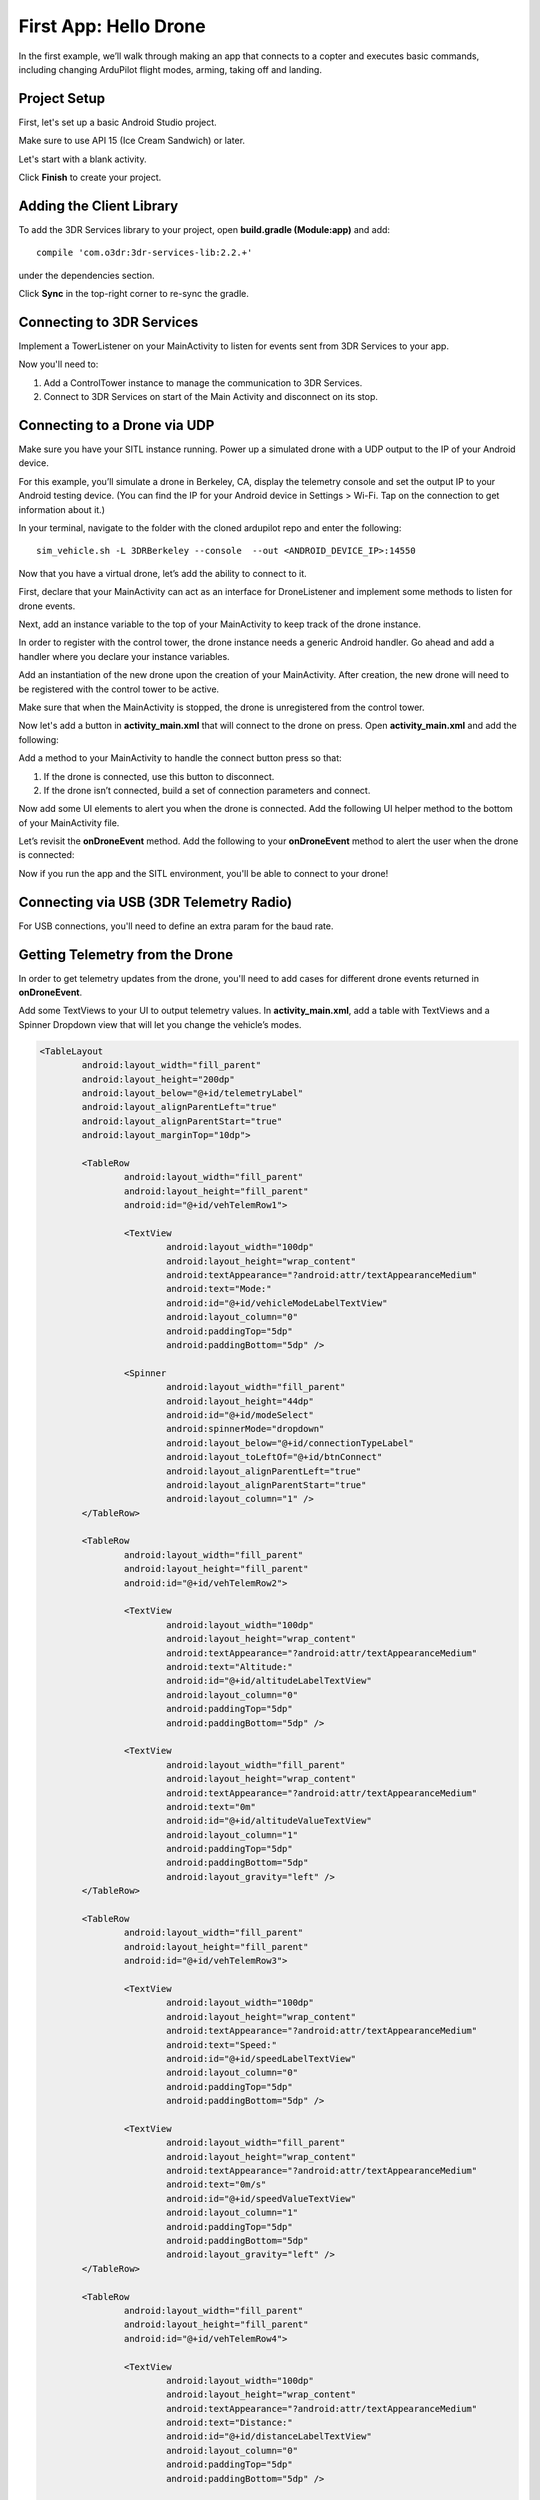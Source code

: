 First App: Hello Drone
======================

In the first example, we’ll walk through making an app that connects to a copter and executes basic commands, including changing ArduPilot flight modes, arming, taking off and landing.

Project Setup
-------------

First, let's set up a basic Android Studio project.

.. image:: _static/images/hellodrone_setup_1.png

Make sure to use API 15 (Ice Cream Sandwich) or later.

.. image:: _static/images/hellodrone_setup_2.png

Let's start with a blank activity.

.. image:: _static/images/hellodrone_setup_3.png

Click **Finish** to create your project.

.. image:: _static/images/hellodrone_setup_4.png

Adding the Client Library
--------------------------

To add the 3DR Services library to your project, open **build.gradle (Module:app)** and add: 

::

	compile 'com.o3dr:3dr-services-lib:2.2.+'

under the dependencies section.

.. image:: _static/images/hellodrone_setup_5.png

Click **Sync** in the top-right corner to re-sync the gradle.

Connecting to 3DR Services
--------------------------

Implement a TowerListener on your MainActivity to listen for events sent from 3DR Services to your app.

.. code-block:: java
   :linenos:
   :emphasize-lines: 1,4-12

	public class MainActivity extends ActionBarActivity implements TowerListener {

		// 3DR Services Listener
		@Override
		public void onTowerConnected() {
			
		}

		@Override
		public void onTowerDisconnected() {
			
		}

		@Override
		protected void onCreate(Bundle savedInstanceState) {
			super.onCreate(savedInstanceState);
			setContentView(R.layout.activity_main);
		}
	}


Now you'll need to:

1. Add a ControlTower instance to manage the communication to 3DR Services.
2. Connect to 3DR Services on start of the Main Activity and disconnect on its stop.

.. code-block:: java
   :linenos:
   :emphasize-lines: 3,11,18,25,28-36

	public class MainActivity extends ActionBarActivity implements TowerListener {

		private ControlTower controlTower;

		@Override
		protected void onCreate(Bundle savedInstanceState) {
			super.onCreate(savedInstanceState);
			setContentView(R.layout.activity_main);

			// Initialize the service manager
			this.controlTower = new ControlTower(getApplicationContext());

		}

		@Override
		public void onStart() {
			super.onStart();
			this.controlTower.connect(this);

		}

		@Override
		public void onStop() {
			super.onStop();
			this.controlTower.disconnect();
		}

		@Override
		public void onTowerConnected() {

		}

		@Override
		public void onTowerDisconnected() {
			
		}

		@Override
		protected void onCreate(Bundle savedInstanceState) {
			super.onCreate(savedInstanceState);
			setContentView(R.layout.activity_main);

		}
	}

Connecting to a Drone via UDP
-----------------------------

Make sure you have your SITL instance running. Power up a simulated drone with a UDP output to the IP of your Android device.

For this example, you’ll simulate a drone in Berkeley, CA, display the telemetry console and set the output IP to your Android testing device. (You can find the IP for your Android device in Settings > Wi-Fi. Tap on the connection to get information about it.)

In your terminal, navigate to the folder with the cloned ardupilot repo and enter the following:

::

	sim_vehicle.sh -L 3DRBerkeley --console  --out <ANDROID_DEVICE_IP>:14550



Now that you have a virtual drone, let’s add the ability to connect to it.

First, declare that your MainActivity can act as an interface for DroneListener and implement some methods to listen for drone events.

.. code-block:: java
	:linenos:
	:emphasize-lines: 1-15

	public class MainActivity extends ActionBarActivity implements DroneListener, TowerListener {
		@Override
		public void onDroneEvent(String event, Bundle extras) {

		}

		@Override
		public void onDroneConnectionFailed(ConnectionResult result) {
			
		}

		@Override
		public void onDroneServiceInterrupted(String errorMsg) {

		}

		...
	}

Next, add an instance variable to the top of your MainActivity to keep track of the drone instance.

.. code-block:: java
	:linenos:
	:emphasize-lines: 2-3

	public class MainActivity extends ActionBarActivity implements DroneListener, TowerListener {
		private Drone drone;
		private int droneType = Type.TYPE_UNKNOWN;


In order to register with the control tower, the drone instance needs a generic Android handler. Go ahead and add a handler where you declare your instance variables.

.. code-block:: java
	:linenos:
	:emphasize-lines: 4

	public class MainActivity extends ActionBarActivity implements DroneListener, TowerListener {
		private Drone drone;
		private int droneType = Type.TYPE_UNKNOWN;
		private final Handler handler = new Handler();


Add an instantiation of the new drone upon the creation of your MainActivity. After creation, the new drone will need to be registered with the control tower to be active.

.. code-block:: java
	:linenos:
	:emphasize-lines: 7
	
	@Override
	protected void onCreate(Bundle savedInstanceState) {
		super.onCreate(savedInstanceState);
		setContentView(R.layout.activity_main);

		this.serviceManager = new ServiceManager(getApplicationContext());
		this.drone = new Drone();
	}

        @Override
        public void onTowerConnected() {
                this.controlTower.registerDrone(this.drone, this.handler);
                this.drone.registerDroneListener(this);
        }


Make sure that when the MainActivity is stopped, the drone is unregistered from the control tower. 

.. code-block:: java
	:linenos:
	:emphasize-lines: 4-8
	
	@Override
	public void onStop() {
		super.onStop();
		if (this.drone.isConnected()) {
			this.drone.disconnect();
			updateConnectedButton(false);
		}
                this.controlTower.unregisterDrone(this.drone);
                this.controlTower.disconnect();
	}

Now let's add a button in **activity_main.xml** that will connect to the drone on press. Open **activity_main.xml** and add the following:

.. code-block:: xml
	:linenos:

	<Button
		android:layout_width="150dp"
		android:layout_height="wrap_content"
		android:text="Connect"
		android:id="@+id/btnConnect"
		android:onClick="onBtnConnectTap"
		android:layout_alignParentRight="true"
		android:layout_alignParentEnd="true" />

Add a method to your MainActivity to handle the connect button press so that:

1. If the drone is connected, use this button to disconnect.
2. If the drone isn’t connected, build a set of connection parameters and connect.

.. code-block:: java
	:linenos:
	:emphasize-lines: 1-100

	public void onBtnConnectTap(View view) {
		if(this.drone.isConnected()) {
			this.drone.disconnect();
		} else {
			Bundle extraParams = new Bundle();
			extraParams.putInt(ConnectionType.EXTRA_UDP_SERVER_PORT, 14550); // Set default port to 14550

			ConnectionParameter connectionParams = new ConnectionParameter(ConnectionType.TYPE_UDP, extraParams, null);
			this.drone.connect(connectionParams);
		}
	}

Now add some UI elements to alert you when the drone is connected. Add the following UI helper method to the bottom of your MainActivity file.

.. code-block:: java
	:linenos:
	:emphasize-lines: 1-100

	protected void alertUser(String message) {
		Toast.makeText(getApplicationContext(), message, Toast.LENGTH_LONG).show();
	}

	protected void updateConnectedButton(Boolean isConnected) {
		Button connectButton = (Button)findViewById(R.id.btnConnect);
		if (isConnected) {
			connectButton.setText("Disconnect");
		} else {
			connectButton.setText("Connect");
		}
	}

Let’s revisit the **onDroneEvent** method. Add the following to your **onDroneEvent** method to alert the user when the drone is connected:

.. code-block:: java
	:linenos:
	:emphasize-lines: 3-16

	@Override
	public void onDroneEvent(String event, Bundle extras) {
		switch (event) {
			case AttributeEvent.STATE_CONNECTED:
				alertUser("Drone Connected");
				updateConnectedButton(this.drone.isConnected());
				break;

			case AttributeEvent.STATE_DISCONNECTED:
				alertUser("Drone Disconnected");
				updateConnectedButton(this.drone.isConnected());
				break;

			default:
				break;
		}
	}

Now if you run the app and the SITL environment, you'll be able to connect to your drone!

Connecting via USB (3DR Telemetry Radio)
----------------------------------------

For USB connections, you'll need to define an extra param for the baud rate.

.. code-block:: java
	:linenos:

	Bundle extraParams = new Bundle();
	extraParams.putInt(ConnectionType.EXTRA_USB_BAUD_RATE, 57600); // Set default baud rate to 57600
	ConnectionParameter connectionParams = new ConnectionParameter(ConnectionType.TYPE_USB, extraParams, null);
	this.drone.connect(connectionParams);

Getting Telemetry from the Drone
---------------------------------

In order to get telemetry updates from the drone, you'll need to add cases for different drone events returned in **onDroneEvent**.

.. code-block:: java
	:linenos:
	:emphasize-lines: 14-34

	@Override
	public void onDroneEvent(String event, Bundle extras) {
		switch (event) {
			case AttributeEvent.STATE_CONNECTED:
				alertUser("Drone Connected");
				updateConnectedButton(this.drone.isConnected());
				break;

			case AttributeEvent.STATE_DISCONNECTED:
				alertUser("Drone Disconnected");
				updateConnectedButton(this.drone.isConnected());
				break;

			case AttributeEvent.STATE_VEHICLE_MODE:
				updateVehicleMode();
				break;

			case AttributeEvent.TYPE_UPDATED:
				Type newDroneType = this.drone.getAttribute(AttributeType.TYPE);
				if (newDroneType.getDroneType() != this.droneType) {
					this.droneType = newDroneType.getDroneType();
					updateVehicleModesForType(this.droneType);
				}
				break;


			case AttributeEvent.SPEED_UPDATED:
				updateAltitude();
				updateSpeed();
				break;

			case AttributeEvent.HOME_UPDATED:
				updateDistanceFromHome();
				break;

			default:
				break;
		}
	}

Add some TextViews to your UI to output telemetry values. In **activity_main.xml**, add a table with TextViews and a Spinner Dropdown view that will let you change the vehicle’s modes.

.. code-block:: xml

	<TableLayout
		android:layout_width="fill_parent"
		android:layout_height="200dp"
		android:layout_below="@+id/telemetryLabel"
		android:layout_alignParentLeft="true"
		android:layout_alignParentStart="true"
		android:layout_marginTop="10dp">

		<TableRow
			android:layout_width="fill_parent"
			android:layout_height="fill_parent"
			android:id="@+id/vehTelemRow1">

			<TextView
				android:layout_width="100dp"
				android:layout_height="wrap_content"
				android:textAppearance="?android:attr/textAppearanceMedium"
				android:text="Mode:"
				android:id="@+id/vehicleModeLabelTextView"
				android:layout_column="0"
				android:paddingTop="5dp"
				android:paddingBottom="5dp" />

			<Spinner
				android:layout_width="fill_parent"
				android:layout_height="44dp"
				android:id="@+id/modeSelect"
				android:spinnerMode="dropdown"
				android:layout_below="@+id/connectionTypeLabel"
				android:layout_toLeftOf="@+id/btnConnect"
				android:layout_alignParentLeft="true"
				android:layout_alignParentStart="true"
				android:layout_column="1" />
		</TableRow>

		<TableRow
			android:layout_width="fill_parent"
			android:layout_height="fill_parent"
			android:id="@+id/vehTelemRow2">

			<TextView
				android:layout_width="100dp"
				android:layout_height="wrap_content"
				android:textAppearance="?android:attr/textAppearanceMedium"
				android:text="Altitude:"
				android:id="@+id/altitudeLabelTextView"
				android:layout_column="0"
				android:paddingTop="5dp"
				android:paddingBottom="5dp" />

			<TextView
				android:layout_width="fill_parent"
				android:layout_height="wrap_content"
				android:textAppearance="?android:attr/textAppearanceMedium"
				android:text="0m"
				android:id="@+id/altitudeValueTextView"
				android:layout_column="1"
				android:paddingTop="5dp"
				android:paddingBottom="5dp"
				android:layout_gravity="left" />
		</TableRow>

		<TableRow
			android:layout_width="fill_parent"
			android:layout_height="fill_parent"
			android:id="@+id/vehTelemRow3">

			<TextView
				android:layout_width="100dp"
				android:layout_height="wrap_content"
				android:textAppearance="?android:attr/textAppearanceMedium"
				android:text="Speed:"
				android:id="@+id/speedLabelTextView"
				android:layout_column="0"
				android:paddingTop="5dp"
				android:paddingBottom="5dp" />

			<TextView
				android:layout_width="fill_parent"
				android:layout_height="wrap_content"
				android:textAppearance="?android:attr/textAppearanceMedium"
				android:text="0m/s"
				android:id="@+id/speedValueTextView"
				android:layout_column="1"
				android:paddingTop="5dp"
				android:paddingBottom="5dp"
				android:layout_gravity="left" />
		</TableRow>

		<TableRow
			android:layout_width="fill_parent"
			android:layout_height="fill_parent"
			android:id="@+id/vehTelemRow4">

			<TextView
				android:layout_width="100dp"
				android:layout_height="wrap_content"
				android:textAppearance="?android:attr/textAppearanceMedium"
				android:text="Distance:"
				android:id="@+id/distanceLabelTextView"
				android:layout_column="0"
				android:paddingTop="5dp"
				android:paddingBottom="5dp" />

			<TextView
				android:layout_width="fill_parent"
				android:layout_height="wrap_content"
				android:textAppearance="?android:attr/textAppearanceMedium"
				android:text="0m"
				android:id="@+id/distanceValueTextView"
				android:layout_column="1"
				android:paddingTop="5dp"
				android:paddingBottom="5dp"
				android:layout_gravity="left" />
		</TableRow>

	</TableLayout>

Add a class-level Spinner variable in MainActivity so you can reference the table throughout the code.

.. code-block:: java
	:linenos:
	:emphasize-lines: 5

	public class MainActivity extends ActionBarActivity implements DroneListener, TowerListener {
		private Drone drone;
		private int droneType = Type.TYPE_UNKNOWN;
		private final Handler handler = new Handler();
		Spinner modeSelector;

Add a reference to the Spinner defined in the XML layout to the **onCreate** method.

.. code-block:: java
	:linenos:
	:emphasize-lines: 10-20

	@Override
	protected void onCreate(Bundle savedInstanceState) {
		super.onCreate(savedInstanceState);
		setContentView(R.layout.activity_main);

		final Context context = getApplicationContext();
		this.controlTower = new ControlTower(context);
		this.drone = new Drone();

		this.modeSelector = (Spinner)findViewById(R.id.modeSelect);
		this.modeSelector.setOnItemSelectedListener(new Spinner.OnItemSelectedListener() {
			@Override
			public void onItemSelected(AdapterView<?> parent, View view, int position, long id) {
				onFlightModeSelected(view);
			}
			@Override
			public void onNothingSelected(AdapterView<?> parent) {
				// Do nothing
			}
		});
	}

Now implement some of the methods in **onDroneEvent** in order to update the UI. Add the following methods to your MainActivity.

.. code-block:: java
	:linenos:
	:emphasize-lines: 1-100

	public void onFlightModeSelected(View view) {
		VehicleMode vehicleMode = (VehicleMode) this.modeSelector.getSelectedItem();
		this.drone.changeVehicleMode(vehicleMode);
	}

	protected void updateVehicleModesForType(int droneType) {
		List<VehicleMode> vehicleModes =  VehicleMode.getVehicleModePerDroneType(droneType);
		ArrayAdapter<VehicleMode> vehicleModeArrayAdapter = new ArrayAdapter<VehicleMode>(this, android.R.layout.simple_spinner_item, vehicleModes);
		vehicleModeArrayAdapter.setDropDownViewResource(android.R.layout.simple_spinner_dropdown_item);
		this.modeSelector.setAdapter(vehicleModeArrayAdapter);
	}

	protected void updateVehicleMode() {
		State vehicleState = this.drone.getAttribute(AttributeType.STATE);
		VehicleMode vehicleMode = vehicleState.getVehicleMode();
		ArrayAdapter arrayAdapter = (ArrayAdapter)this.modeSelector.getAdapter();
		this.modeSelector.setSelection(arrayAdapter.getPosition(vehicleMode));
	}

	protected void updateAltitude() {
		TextView altitudeTextView = (TextView)findViewById(R.id.altitudeValueTextView);
		Altitude droneAltitude = this.drone.getAttribute(AttributeType.ALTITUDE);
		altitudeTextView.setText(String.format("%3.1f", droneAltitude.getAltitude()) + "m");
	}

	protected void updateSpeed() {
		TextView speedTextView = (TextView)findViewById(R.id.speedValueTextView);
		Speed droneSpeed = this.drone.getAttribute(AttributeType.SPEED);
		speedTextView.setText(String.format("%3.1f", droneSpeed.getGroundSpeed()) + "m/s");
	}

	protected void updateDistanceFromHome() {
		TextView distanceTextView = (TextView)findViewById(R.id.distanceValueTextView);
		Altitude droneAltitude = this.drone.getAttribute(AttributeType.ALTITUDE);
		double vehicleAltitude = droneAltitude.getAltitude();
		Gps droneGps = this.drone.getAttribute(AttributeType.GPS);
		LatLong vehiclePosition = droneGps.getPosition();

		double distanceFromHome =  0;

		if (droneGps.isValid()) {
			LatLongAlt vehicle3DPosition = new LatLongAlt(vehiclePosition.getLatitude(), vehiclePosition.getLongitude(), vehicleAltitude);
			Home droneHome = this.drone.getAttribute(AttributeType.HOME);
			distanceFromHome = distanceBetweenPoints(droneHome.getCoordinate(), vehicle3DPosition);
		} else {
			distanceFromHome = 0;
		}

		distanceTextView.setText(String.format("%3.1f", distanceFromHome) + "m");
	}

	protected double distanceBetweenPoints(LatLongAlt pointA, LatLongAlt pointB) {
		if (pointA == null || pointB == null) {
			return 0;
		}
		double dx = pointA.getLatitude() - pointB.getLatitude();
		double dy  = pointA.getLongitude() - pointB.getLongitude();
		double dz = pointA.getAltitude() - pointB.getAltitude();
		return Math.sqrt(dx*dx + dy*dy + dz*dz);
	}

Whoa, that's a lot of stuff. Let's go through it:

::

	public void onFlightModeSelected(View view)

This changes the drone's flight mode when the user changes the mode selector.

::

	protected void updateVehicleModesForType(int droneType)

This is triggered when the **onDroneEvent** tells us the type of vehicle we're dealing with. In the **onDroneEvent**, we get the type of vehicle and the modes the vehicle can have.

::

	// Fired when the vehicle mode changes on the drone.
	protected void updateVehicleMode()


::

	// Fired when the altitude of the drone updates.
	protected void updateAltitude()


::

	// Fired when the speed of the drone updates.
	protected void updateSpeed()


::

	// A convenience method for calculating the distance between two 3D points.
	protected double distanceBetweenPoints(LatLongAlt pointA, LatLongAlt pointB)


Take Off!
---------

Add a button to your app that will allow you to arm, take off and land the drone.

.. code-block:: xml

	<Button
		android:layout_width="120dp"
		android:layout_height="wrap_content"
		android:id="@+id/btnArmTakeOff"
		android:layout_alignParentRight="true"
		android:layout_alignParentEnd="true"
		android:layout_column="1"
		android:visibility="invisible"
		android:onClick="onArmButtonTap" />

Add a method to your MainActivity to update the button's UI depending on the vehicle state:

.. code-block:: java
	:linenos:
	:emphasize-lines: 1-100

	protected void updateArmButton() {
		State vehicleState = this.drone.getAttribute(AttributeType.STATE);
		Button armButton = (Button)findViewById(R.id.btnArmTakeOff);

		if (!this.drone.isConnected()) {
			armButton.setVisibility(View.INVISIBLE);
		} else {
			armButton.setVisibility(View.VISIBLE);
		}

		if (vehicleState.isFlying()) {
			// Land
			armButton.setText("LAND");
		} else if (vehicleState.isArmed()) {
			// Take off
			armButton.setText("TAKE OFF");
		} else if (vehicleState.isConnected()){
			// Connected but not Armed
			armButton.setText("ARM");
		}
	}

Add a method to your MainActivity to handle the arm button press:

.. code-block:: java
	:linenos:
	:emphasize-lines: 1-25

	public void onArmButtonTap(View view) {
		Button thisButton = (Button)view;
		State vehicleState = this.drone.getAttribute(AttributeType.STATE);

		if (vehicleState.isFlying()) {
			// Land
			this.drone.changeVehicleMode(VehicleMode.COPTER_LAND);
		} else if (vehicleState.isArmed()) {
			// Take off
			this.drone.doGuidedTakeoff(10); // Default take off altitude is 10m
		} else if (!vehicleState.isConnected()) {
			// Connect
			alertUser("Connect to a drone first");
		} else if (vehicleState.isConnected() && !vehicleState.isArmed()){
			// Connected but not Armed
			this.drone.arm(true);
		}
	}

Finally, go back to your good old **onDroneEvent** to link updating the arm button UI to the drone events:

.. code-block:: java
	:linenos:
	:emphasize-lines: 18-21

	@Override
	public void onDroneEvent(String event, Bundle extras) {

		switch (event) {
			case AttributeEvent.STATE_CONNECTED:
				alertUser("Drone Connected");
				updateConnectedButton(this.drone.isConnected());
				updateArmButton();

				break;

			case AttributeEvent.STATE_DISCONNECTED:
				alertUser("Drone Disconnected");
				updateConnectedButton(this.drone.isConnected());
				updateArmButton();
				break;

			case AttributeEvent.STATE_UPDATED:
			case AttributeEvent.STATE_ARMING:
				updateArmButton();
				break;

			case AttributeEvent.TYPE_UPDATED:
				Type newDroneType = this.drone.getAttribute(AttributeType.TYPE);
				if (newDroneType.getDroneType() != this.droneType) {
					this.droneType = newDroneType.getDroneType();
					updateVehicleModesForType(this.droneType);
				}
				break;

			case AttributeEvent.STATE_VEHICLE_MODE:
				updateVehicleMode();
				break;


			case AttributeEvent.SPEED_UPDATED:
				updateAltitude();
				updateSpeed();
				break;

			case AttributeEvent.HOME_UPDATED:
				updateDistanceFromHome();
				break;
			default:
				 Log.i("DRONE_EVENT", event);
				break;
		}
	}

Run your app and SITL; you'll be able to connect, arm and take off!

Summary
-------

Congratulations! You've just made your first drone app. You can find the full source code for this example on `Github <https://github.com/3drobotics/DroneKit-Android-Starter>`_.




